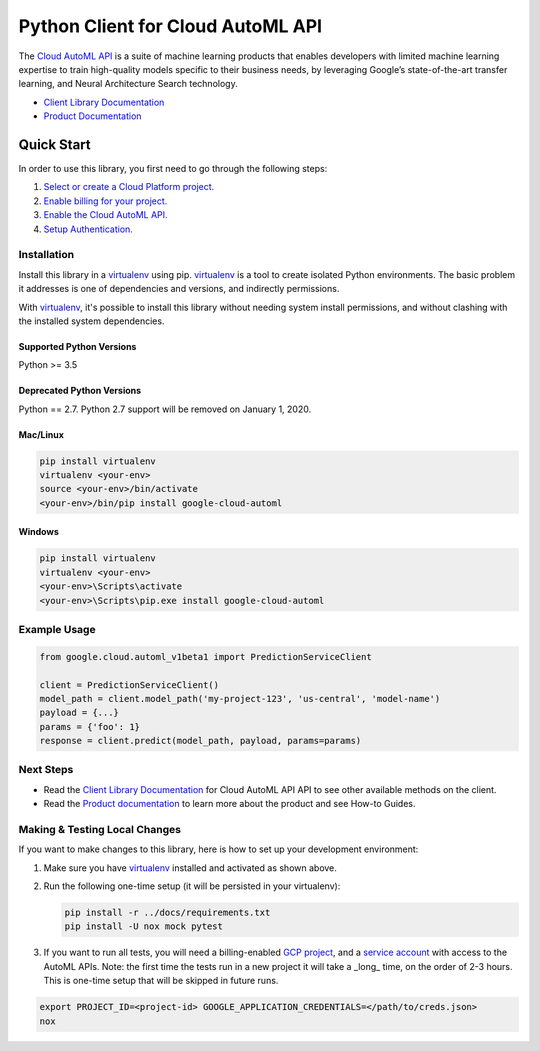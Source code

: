 Python Client for Cloud AutoML API
==================================

|alpha| |pypi| |versions| |compat_check_pypi| |compat_check_github|

The `Cloud AutoML API`_ is a suite of machine learning products that enables
developers with limited machine learning expertise to train high-quality models
specific to their business needs, by leveraging Google’s state-of-the-art
transfer learning, and Neural Architecture Search technology.

- `Client Library Documentation`_
- `Product Documentation`_

.. |alpha| image:: https://img.shields.io/badge/support-alpha-orange.svg
   :target: https://github.com/googleapis/google-cloud-python/blob/master/README.rst#alpha-support
.. |pypi| image:: https://img.shields.io/pypi/v/google-cloud-automl.svg
   :target: https://pypi.org/project/google-cloud-automl/
.. |versions| image:: https://img.shields.io/pypi/pyversions/google-cloud-automl.svg
   :target: https://pypi.org/project/google-cloud-automl/
.. |compat_check_pypi| image:: https://python-compatibility-tools.appspot.com/one_badge_image?package=google-cloud-automl
   :target: https://python-compatibility-tools.appspot.com/one_badge_target?package=google-cloud-automl
.. |compat_check_github| image:: https://python-compatibility-tools.appspot.com/one_badge_image?package=git%2Bgit%3A//github.com/googleapis/google-cloud-python.git%23subdirectory%3Dautoml
   :target: https://python-compatibility-tools.appspot.com/one_badge_target?package=git%2Bgit%3A//github.com/googleapis/google-cloud-python.git%23subdirectory%3Dautoml
.. _Cloud AutoML API: https://cloud.google.com/automl
.. _Client Library Documentation: https://googleapis.dev/python/automl/latest
.. _Product Documentation:  https://cloud.google.com/automl

Quick Start
-----------

In order to use this library, you first need to go through the following steps:

1. `Select or create a Cloud Platform project.`_
2. `Enable billing for your project.`_
3. `Enable the Cloud AutoML API.`_
4. `Setup Authentication.`_

.. _Select or create a Cloud Platform project.: https://console.cloud.google.com/project
.. _Enable billing for your project.: https://cloud.google.com/billing/docs/how-to/modify-project#enable_billing_for_a_project
.. _Enable the Cloud AutoML API.:  https://cloud.google.com/automl
.. _Setup Authentication.: https://googleapis.dev/python/google-api-core/latest/auth.html

Installation
~~~~~~~~~~~~

Install this library in a `virtualenv`_ using pip. `virtualenv`_ is a tool to
create isolated Python environments. The basic problem it addresses is one of
dependencies and versions, and indirectly permissions.

With `virtualenv`_, it's possible to install this library without needing system
install permissions, and without clashing with the installed system
dependencies.

.. _`virtualenv`: https://virtualenv.pypa.io/en/latest/


Supported Python Versions
^^^^^^^^^^^^^^^^^^^^^^^^^
Python >= 3.5

Deprecated Python Versions
^^^^^^^^^^^^^^^^^^^^^^^^^^
Python == 2.7. Python 2.7 support will be removed on January 1, 2020.


Mac/Linux
^^^^^^^^^

.. code-block:: console

    pip install virtualenv
    virtualenv <your-env>
    source <your-env>/bin/activate
    <your-env>/bin/pip install google-cloud-automl


Windows
^^^^^^^

.. code-block:: console

    pip install virtualenv
    virtualenv <your-env>
    <your-env>\Scripts\activate
    <your-env>\Scripts\pip.exe install google-cloud-automl

Example Usage
~~~~~~~~~~~~~

.. code-block:: python

   from google.cloud.automl_v1beta1 import PredictionServiceClient

   client = PredictionServiceClient()
   model_path = client.model_path('my-project-123', 'us-central', 'model-name')
   payload = {...}
   params = {'foo': 1}
   response = client.predict(model_path, payload, params=params)

Next Steps
~~~~~~~~~~

-  Read the `Client Library Documentation`_ for Cloud AutoML API
   API to see other available methods on the client.
-  Read the `Product documentation`_ to learn
   more about the product and see How-to Guides.

Making & Testing Local Changes
~~~~~~~~~~~~~~~~~~~~~~~~~~~~~~

If you want to make changes to this library, here is how to set up your
development environment:

1. Make sure you have `virtualenv`_ installed and activated as shown above.
2. Run the following one-time setup (it will be persisted in your virtualenv):

   .. code-block:: console

       pip install -r ../docs/requirements.txt
       pip install -U nox mock pytest

3. If you want to run all tests, you will need a billing-enabled 
   `GCP project`_, and a `service account`_ with access to the AutoML APIs.
   Note: the first time the tests run in a new project it will take a _long_
   time, on the order of 2-3 hours. This is one-time setup that will be skipped
   in future runs.

.. _service account: https://cloud.google.com/iam/docs/creating-managing-service-accounts
.. _GCP project: https://cloud.google.com/resource-manager/docs/creating-managing-projects

.. code-block:: console

    export PROJECT_ID=<project-id> GOOGLE_APPLICATION_CREDENTIALS=</path/to/creds.json>
    nox

